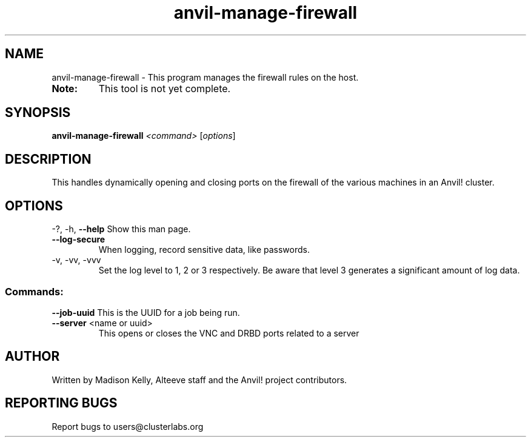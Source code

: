 .\" Manpage for the Anvil! firewall management tool
.\" Contact mkelly@alteeve.com to report issues, concerns or suggestions.
.TH anvil-manage-firewall "8" "August 02 2022" "Anvil! Intelligent Availability™ Platform"
.SH NAME
anvil-manage-firewall \- This program manages the firewall rules on the host.
.TP
.B Note: 
This tool is not yet complete.
.SH SYNOPSIS
.B anvil-manage-firewall 
\fI\,<command> \/\fR[\fI\,options\/\fR]
.SH DESCRIPTION
This handles dynamically opening and closing ports on the firewall of the various machines in an Anvil! cluster.
.IP
.SH OPTIONS
\-?, \-h, \fB\-\-help\fR
Show this man page.
.TP
\fB\-\-log\-secure\fR
When logging, record sensitive data, like passwords.
.TP
\-v, \-vv, \-vvv
Set the log level to 1, 2 or 3 respectively. Be aware that level 3 generates a significant amount of log data.
.IP
.SS "Commands:"
\fB\-\-job\-uuid\fR 
This is the UUID for a job being run.
.TP
\fB\-\-server\fR <name or uuid>
This opens or closes the VNC and DRBD ports related to a server
.IP
.SH AUTHOR
Written by Madison Kelly, Alteeve staff and the Anvil! project contributors.
.SH "REPORTING BUGS"
Report bugs to users@clusterlabs.org

